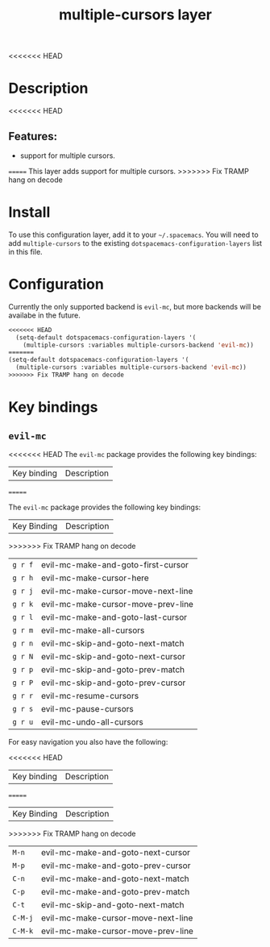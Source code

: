 #+TITLE: multiple-cursors layer

<<<<<<< HEAD
* Table of Contents                     :TOC_4_gh:noexport:
- [[#description][Description]]
  - [[#features][Features:]]
=======
* Table of Contents                                       :TOC_4_gh:noexport:
- [[#description][Description]]
>>>>>>> Fix TRAMP hang on decode
- [[#install][Install]]
- [[#configuration][Configuration]]
- [[#key-bindings][Key bindings]]
  - [[#evil-mc][=evil-mc=]]

* Description
<<<<<<< HEAD
** Features:
- support for multiple cursors.
=======
This layer adds support for multiple cursors.
>>>>>>> Fix TRAMP hang on decode

* Install
To use this configuration layer, add it to your =~/.spacemacs=. You will need to
add =multiple-cursors= to the existing =dotspacemacs-configuration-layers= list in this
file.

* Configuration
Currently the only supported backend is =evil-mc=, but more backends will be
availabe in the future.

#+BEGIN_SRC emacs-lisp
<<<<<<< HEAD
  (setq-default dotspacemacs-configuration-layers '(
    (multiple-cursors :variables multiple-cursors-backend 'evil-mc))
=======
(setq-default dotspacemacs-configuration-layers '(
  (multiple-cursors :variables multiple-cursors-backend 'evil-mc))
>>>>>>> Fix TRAMP hang on decode
#+END_SRC

* Key bindings
** =evil-mc=
<<<<<<< HEAD
The =evil-mc= package provides the following key bindings:

| Key binding | Description                        |
=======

The =evil-mc= package provides the following key bindings:

| Key Binding | Description                        |
>>>>>>> Fix TRAMP hang on decode
|-------------+------------------------------------|
| ~g r f~     | evil-mc-make-and-goto-first-cursor |
| ~g r h~     | evil-mc-make-cursor-here           |
| ~g r j~     | evil-mc-make-cursor-move-next-line |
| ~g r k~     | evil-mc-make-cursor-move-prev-line |
| ~g r l~     | evil-mc-make-and-goto-last-cursor  |
| ~g r m~     | evil-mc-make-all-cursors           |
| ~g r n~     | evil-mc-skip-and-goto-next-match   |
| ~g r N~     | evil-mc-skip-and-goto-next-cursor  |
| ~g r p~     | evil-mc-skip-and-goto-prev-match   |
| ~g r P~     | evil-mc-skip-and-goto-prev-cursor  |
| ~g r r~     | evil-mc-resume-cursors             |
| ~g r s~     | evil-mc-pause-cursors              |
| ~g r u~     | evil-mc-undo-all-cursors           |

For easy navigation you also have the following:

<<<<<<< HEAD
| Key binding | Description                        |
=======
| Key Binding | Description                        |
>>>>>>> Fix TRAMP hang on decode
|-------------+------------------------------------|
| ~M-n~       | evil-mc-make-and-goto-next-cursor  |
| ~M-p~       | evil-mc-make-and-goto-prev-cursor  |
| ~C-n~       | evil-mc-make-and-goto-next-match   |
| ~C-p~       | evil-mc-make-and-goto-prev-match   |
| ~C-t~       | evil-mc-skip-and-goto-next-match   |
| ~C-M-j~     | evil-mc-make-cursor-move-next-line |
| ~C-M-k~     | evil-mc-make-cursor-move-prev-line |
